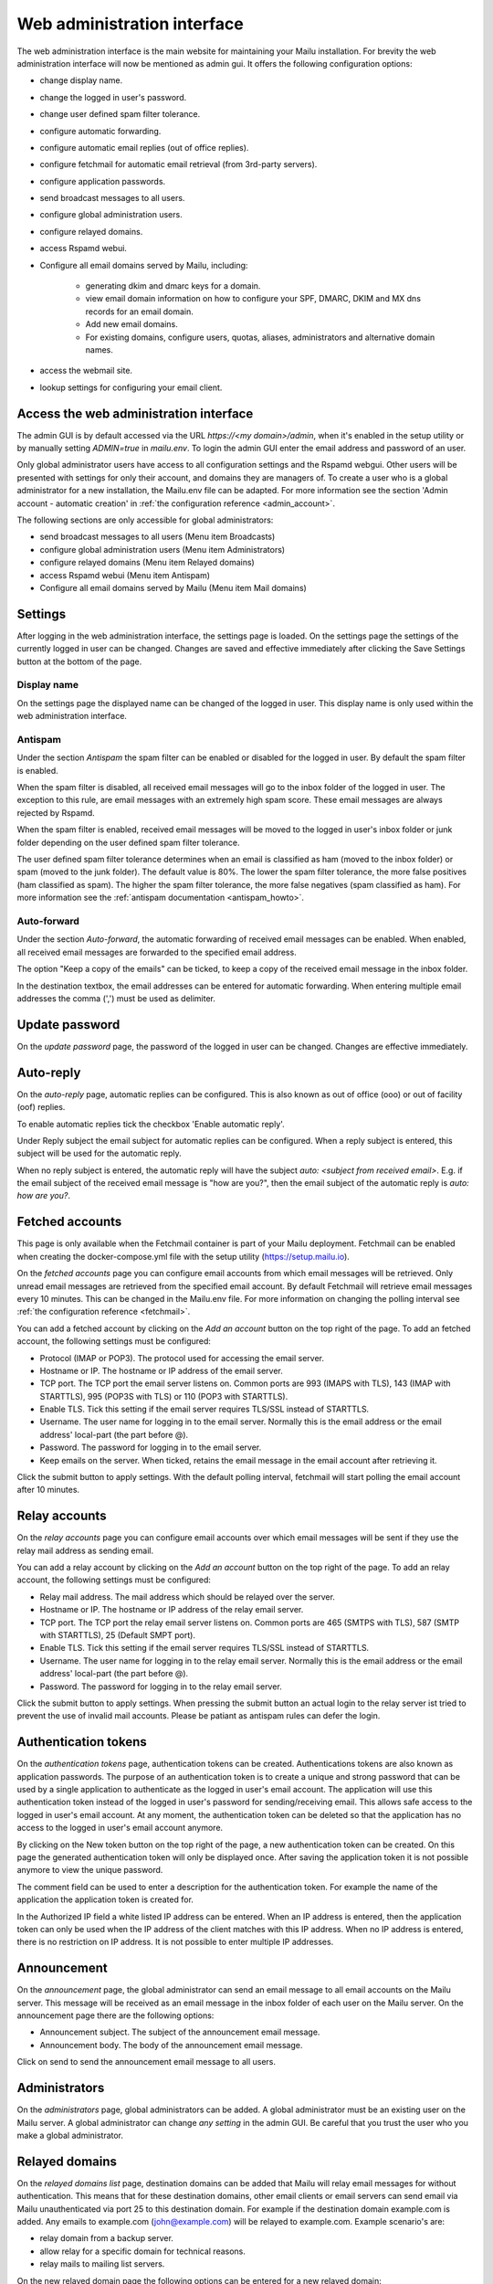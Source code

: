 Web administration interface
============================

The web administration interface is the main website for maintaining your Mailu installation.
For brevity the web administration interface will now be mentioned as admin gui.
It offers the following configuration options:

* change display name.

* change the logged in user's password.

* change user defined spam filter tolerance.

* configure automatic forwarding.

* configure automatic email replies (out of office replies).

* configure fetchmail for automatic email retrieval (from 3rd-party servers).

* configure application passwords.

* send broadcast messages to all users.

* configure global administration users.

* configure relayed domains.

* access Rspamd webui.

* Configure all email domains served by Mailu, including:

    * generating dkim and dmarc keys for a domain.

    * view email domain information on how to configure your SPF, DMARC, DKIM and MX dns records for an email domain.

    * Add new email domains.

    * For existing domains, configure users, quotas, aliases, administrators and alternative domain names.

* access the webmail site.

* lookup settings for configuring your email client.


Access the web administration interface
---------------------------------------

The admin GUI is by default accessed via the URL `https://<my domain>/admin`, when it's enabled in the setup utility 
or by manually setting `ADMIN=true` in `mailu.env`.
To login the admin GUI enter the email address and password of an user.

Only global administrator users have access to all configuration settings and the Rspamd webgui. Other users will be 
presented with settings for only their account, and domains they are managers of.
To create a user who is a global administrator for a new installation, the Mailu.env file can be adapted.
For more information see the section 'Admin account - automatic creation' in :ref:`the configuration reference <admin_account>`.

The following sections are only accessible for global administrators:

* send broadcast messages to all users (Menu item Broadcasts)

* configure global administration users (Menu item Administrators)

* configure relayed domains (Menu item Relayed domains)

* access Rspamd webui (Menu item Antispam)

* Configure all email domains served by Mailu (Menu item Mail domains)


.. _webadministration_settings:

Settings
--------
After logging in the web administration interface, the settings page is loaded.
On the settings page the settings of the currently logged in user can be changed.
Changes are saved and effective immediately after clicking the Save Settings button at the bottom of the page.


Display name
````````````

On the settings page the displayed name can be changed of the logged in user.
This display name is only used within the web administration interface.


Antispam
````````

Under the section `Antispam` the spam filter can be enabled or disabled for the logged in user. By default the spam filter is enabled.

When the spam filter is disabled, all received email messages will go to the inbox folder of the logged in user.
The exception to this rule, are email messages with an extremely high spam score. These email messages are always rejected by Rspamd.

When the spam filter is enabled, received email messages will be moved to the logged in user's inbox folder or junk folder depending on the user defined spam filter tolerance.

The user defined spam filter tolerance determines when an email is classified as ham (moved to the inbox folder) or spam (moved to the junk folder).
The default value is 80%. The lower the spam filter tolerance, the more false positives (ham classified as spam). The higher the spam filter tolerance, the more false negatives (spam classified as ham).
For more information see the :ref:`antispam documentation <antispam_howto>`.

Auto-forward
`````````````
Under the section `Auto-forward`, the automatic forwarding of received email messages can be enabled. When enabled, all received email messages are forwarded to the specified email address.

The option "Keep a copy of the emails" can be ticked, to keep a copy of the received email message in the inbox folder.

In the destination textbox, the email addresses can be entered for automatic forwarding. When entering multiple email addresses the comma (',') must be used as delimiter.


Update password
---------------

On the `update password` page, the password of the logged in user can be changed. Changes are effective immediately.


.. _webadministration_auto-reply:

Auto-reply
----------

On the `auto-reply` page, automatic replies can be configured. This is also known as out of office (ooo) or out of facility (oof) replies.

To enable automatic replies tick the checkbox 'Enable automatic reply'.

Under Reply subject the email subject for automatic replies can be configured. When a reply subject is entered, this subject will be used for the automatic reply.

When no reply subject is entered, the automatic reply will have the subject `auto: <subject from received email>`.
E.g. if the email subject of the received email message is "how are you?", then the email subject of the automatic reply is `auto: how are you?`.


.. _webadministration_fetched_accounts:

Fetched accounts
----------------

This page is only available when the Fetchmail container is part of your Mailu deployment.
Fetchmail can be enabled when creating the docker-compose.yml file with the setup utility (https://setup.mailu.io).

On the `fetched accounts` page you can configure email accounts from which email messages will be retrieved.
Only unread email messages are retrieved from the specified email account.
By default Fetchmail will retrieve email messages every 10 minutes. This can be changed in the Mailu.env file.
For more information on changing the polling interval see :ref:`the configuration reference <fetchmail>`.


You can add a fetched account by clicking on the `Add an account` button on the top right of the page. To add an fetched account, the following settings must be configured:

* Protocol (IMAP or POP3). The protocol used for accessing the email server.

* Hostname or IP. The hostname or IP address of the email server.

* TCP port. The TCP port the email server listens on. Common ports are 993 (IMAPS with TLS), 143 (IMAP with STARTTLS), 995 (POP3S with TLS) or 110 (POP3 with STARTTLS).

* Enable TLS. Tick this setting if the email server requires TLS/SSL instead of STARTTLS.

* Username. The user name for logging in to the email server. Normally this is the email address or the email address' local-part (the part before @).

* Password. The password for logging in to the email server.

* Keep emails on the server. When ticked, retains the email message in the email account after retrieving it.

Click the submit button to apply settings. With the default polling interval, fetchmail will start polling the email account after 10 minutes.


Relay accounts
----------------

On the `relay accounts` page you can configure email accounts over which email messages will be sent if they use the relay mail address as sending email.

You can add a relay account by clicking on the `Add an account` button on the top right of the page. To add an relay account, the following settings must be configured:

* Relay mail address. The mail address which should be relayed over the server.

* Hostname or IP. The hostname or IP address of the relay email server.

* TCP port. The TCP port the relay email server listens on. Common ports are 465 (SMTPS with TLS), 587 (SMTP with STARTTLS), 25 (Default SMPT port).

* Enable TLS. Tick this setting if the email server requires TLS/SSL instead of STARTTLS.

* Username. The user name for logging in to the relay email server. Normally this is the email address or the email address' local-part (the part before @).

* Password. The password for logging in to the relay email server.

Click the submit button to apply settings. When pressing the submit button an actual login to the relay server ist tried to prevent the use of invalid mail accounts.
Please be patiant as antispam rules can defer the login.


Authentication tokens
---------------------

On the `authentication tokens` page, authentication tokens can be created. Authentications tokens are also known as application passwords.
The purpose of an authentication token is to create a unique and strong password that can be used by a single application to authenticate as the logged in user's email account.
The application will use this authentication token instead of the logged in user's password for sending/receiving email.
This allows safe access to the logged in user's email account. At any moment, the authentication token can be deleted so that the application has no access to the logged in user's email account anymore.

By clicking on the New token button on the top right of the page, a new authentication token can be created. On this page the generated authentication token will only be displayed once.
After saving the application token it is not possible anymore to view the unique password.

The comment field can be used to enter a description for the authentication token. For example the name of the application the application token is created for.

In the Authorized IP field a white listed IP address can be entered. When an IP address is entered, then the application token can only be used when the IP address of the client matches with this IP address.
When no IP address is entered, there is no restriction on IP address. It is not possible to enter multiple IP addresses.


Announcement
------------

On the `announcement` page, the global administrator can send an email message to all email accounts on the Mailu server. This message will be received as an email message in the inbox folder of each user on the Mailu server.
On the announcement page there are the following options:

* Announcement subject. The subject of the announcement email message.

* Announcement body. The body of the announcement email message.

Click on send to send the announcement email message to all users.


Administrators
--------------

On the `administrators` page, global administrators can be added. A global administrator must be an existing user on the Mailu server.
A global administrator can change `any setting` in the admin GUI. Be careful that you trust the user who you make a global administrator.


Relayed domains
---------------

On the `relayed domains list` page, destination domains can be added that Mailu will relay email messages for without authentication.
This means that for these destination domains, other email clients or email servers can send email via Mailu unauthenticated via port 25 to this destination domain.
For example if the destination domain example.com is added. Any emails to example.com (john@example.com) will be relayed to example.com.
Example scenario's are:

* relay domain from a backup server.

* allow relay for a specific domain for technical reasons.

* relay mails to mailing list servers.


On the new relayed domain page the following options can be entered for a new relayed domain:

* Relayed domain name. The domain name that is relayed. Email messages addressed to this domain (To: John@example.com), will be forwarded to this domain.
  No authentication is required.

* Remote host (optional). The host that will be used for relaying the email message.
  When this field is blank, the Mailu server will directly send the email message to the mail server  of the relayed domain.
  When a remote host is specified it can be prefixed by ``mx:`` or ``lmtp:`` and followed by a port number: ``:port``).

  ================  =====================================  =========================
  Remote host       Description                            postfix transport:nexthop
  ================  =====================================  =========================
  empty             use MX of relay domain                 smtp:domain
  :port             use MX of relay domain and use port    smtp:domain:port
  target            resolve A/AAAA of target               smtp:[target]
  target:port       resolve A/AAAA of target and use port  smtp:[target]:port
  mx:target         resolve MX of target                   smtp:target
  mx:target:port    resolve MX of target and use port      smtp:target:port
  lmtp:target       resolve A/AAAA of target               lmtp:target
  lmtp:target:port  resolve A/AAAA of target and use port  lmtp:target:port
  ================  =====================================  =========================

  `target` can also be an IPv4 or IPv6 address (an IPv6 address must be enclosed in []: ``[2001:DB8::]``).

* Comment. A text field where a comment can be entered to describe the entry.

Changes are effective immediately after clicking the Save button.

Antispam
--------

The menu item Antispam opens the Rspamd webgui. For more information how spam filtering works in Mailu see the :ref:`Spam filtering page <antispam_howto_block>`.
The spam filtering page also contains a section that describes how to create a local blacklist for blocking email messages from specific domains.
The Rspamd webgui offers basic functions for setting metric actions, scores, viewing statistics and learning.

The following settings are not persisent and are *lost* when the Antispam container is recreated or restarted:

* On the configuration tab, any changes to config files that do not reside in /var/lib or /etc/rspamd/override.d. The last location is mapped to the Mailu overrides folder.

* All information on the History tab.


The following settings are persistent and will survive container recreation:

* All information on the Status tab

* All information on the Throughput tab.

* On the Configuration tab, the changes made to action values (greylist, probably spam ....) and config files that reside in /var/lib or /etc/rspamd/override.d. The last location is mapped to the Mailu overrides folder.

* Any changes made on the Symbols tab.

* Any email messages that have been submitted for spam/ham learning on the Scan/Learn tab.


Mail domains
------------

On the `Mail domains` page all the domains served by Mailu are configured. Via the new domain button (top right) a new mail domain can be added. Please note that you may have to add the new domain to `HOSTNAMES` in your :ref:`mailu.env file <common_cfg>`. For existing domains you can access settings via the icons in the Actions column and Manage column. From left to right you have the following options within the Action column and Manage column.

Details
```````

This page is also accessible for domain managers. On the details page all DNS settings are displayed for configuring your DNS server. It contains information on what to configure as MX record and SPF record. On this page it is also possible to (re-)generate the keys for DKIM and DMARC. The option for generating keys for DKIM and DMARC is only available for global administrators.  After generating the keys for DKIM and DMARC, this page will also show the DNS records for configuring the DKIM/DMARC records on the DNS server.


Edit
````

This page is only accessible for global administrators. On the edit page, the global settings for the domain can be changed.

* Maximum user count. The maximum amount of users that can be created under this domain. Once this limit is reached it is not possible anymore to add users to the domain; and it is also not possible for users to self-register.

* Maximum alias count. The maximum amount of aliases that can be created for an email account.

* Maximum user quota. The maximum amount of quota that can be assigned to a user. When creating or editing a user, this sets the limit on the maximum amount of quota that can be assigned to the user.

* Enable sign-up. When this option is ticked, self-registration is enabled. When the Admin GUI is accessed, in the menu list the option Signup becomes available.
  Obviously this menu item is only visible when signed out. On the Signup page a user can create an email account.
  If your Admin GUI is available to the public internet, this means your Mailu installation basically becomes a free email provider.
  Use this option with care!

* Comment. Description for the domain. This description is visible on the parent domains list page.

Delete
``````

This page is only accessible for global administrators. This page allows you to delete the domain. The Admin GUI will ask for confirmation if the domain must be really deleted.


Users
`````

This page is also accessible for domain managers. On the users page new users can be added via the Add user button (top right of page). For existing users the following options are available via the columns Actions and User settings (from left to right)

* Edit. For all available options see :ref:`the Add user page <webadministration_add_user>`.

* Delete. Deletes the user. The Admin GUI will ask for confirmation if the user must be really deleted.

* Setting. Access the settings page of the user. See :ref:`the settings page <webadministration_settings>` for more information.

* Auto-reply. Access the auto-reply page of the user. See the :ref:`auto-reply page <webadministration_auto-reply>` for more information.

* Fetched accounts. Access the fetched accounts page of the user. See the :ref:`fetched accounts page <webadministration_fetched_accounts>` for more information.

This page also shows an overview of the following settings of an user:

* Email. The email address of the user.

* Features. Shows if IMAP or POP3 access is enabled.

* Storage quota. Shows how much assigned storage has been consumed.

* Sending Quota. The sending quota is the limit of messages a single user can send per day. 

* Comment. A desription for the user. 

* Created. Date when the user was created.

* Last edit. Last date when the user was modified. 

.. _webadministration_add_user:

Add user
^^^^^^^^

For adding a new user the following options can be configured.

* E-mail. The email address of the new user.

* Password/Confirm password. The password for the new user. The new user can change his password after logging in the Admin GUI.

* Displayed name. The display name of the user within the Admin GUI.

* Comment. A description for the user. This description is shown on the Users page.

* Enabled. Tick this checkbox to enable the user account. When an user is disabled, the user is unable to login to the Admin GUI or webmail or access his email via IMAP/POP3 or send mail.
  The email inbox of the user is still retained. This option can be used to temporarily suspend an user account.

* Storage Quota. The maximum quota for the user's email box.

* Allow IMAP access. When ticked, allows email retrieval via the IMAP protocol.

* Allow POP3 access. When ticked, allows email retrieval via the POP3 protocol.


Aliases
```````

This page is also accessible for domain managers. On the aliases page, aliases can be added for email addresses. An alias is a way to disguise another email address.
Everything sent to an alias email address is actually received in the primary email account's inbox of the destination email address.
Aliases can diversify a single email account without having to create multiple email addresses (users).
It is also possible to add multiple email addresses to the destination field. All incoming mails will be sent to each users inbox in this case.

The following options are available when adding an alias:

* Alias. The alias to create for the specified email address. You cannot use an existing email address.

* Use SQL LIKE Syntax (e.g. for catch-all aliases). When this option is ticked, you can use SQL LIKE syntax as alias.
  The SQL LIKE syntax is used to match text values against a pattern using wildcards. There are two wildcards that can be used with SQL LIKE syntax:

    * % - The percent sign represents zero, one, or multiple characters
    * _ - The underscore represents a single character

  Examples are:
    * a% - Finds any values that start with "a"
    * %a - Finds any values that end with "a"
    * %or% - Finds any values that have "or" in any position
    * _r% - Finds any values that have "r" in the second position
    * a_% - Finds any values that start with "a" and are at least 2 characters in length
    * a__% - Finds any values that start with "a" and are at least 3 characters in length
    * a%o - Finds any values that start with "a" and ends with "o"

* Destination. The destination email address for the alias. Click in the Destination text box to access a drop down list where you can select a destination email address.

* Comment. A description for the alias. This description is visible on the Alias list page.


Managers
````````

This page is also accessible for domain managers. On the `managers list` page, managers can be added for the domain and can be deleted.
Managers have access to configuration settings of the domain.
On the `add manager` page you can click on the manager email text box to access a drop down list of users that can be made a manager of the domain.


Alternatives
````````````

This page is only accessible for global administrators. On the alternatives page, alternative domains can be added for the domain.
An alternative domain acts as a copy of a given domain.
Everything sent to an alternative domain, is actually received in the domain the alternative is created for.
This allows you to receive emails for multiple domains while using a single domain.
For example if the main domain has the email address user@example.com, and the alternative domain is mymail.com,
then email send to user@mymail.com will end up in the email box of user@example.com.

New domain
`````````````````

This page is only accessible for global administrators. Via this page a new domain can be added to Mailu. The following options must be defined for adding a domain:

* domain name. The name of the domain.

* Maximum user count. The maximum amount of users that can be created under this domain. Once this limit is reached it is not possible anymore to add users to the domain; and it is also not possible for users to self-register.

* Maximum alias count. The maximum amount of aliases that can be made for an email account.

* Maximum user quota. The maximum amount of quota that can be assigned to a user. When creating or editing a user, this sets the limit on the maximum amount of quota that can be assigned to the user.

* Enable sign-up. When this option is ticked, self-registration is enabled. When the Admin GUI is accessed, in the menu list the option Signup becomes available.
  Obviously this menu item is only visible when signed out. On the Signup page a user can create an email account.
  If your Admin GUI is available to the public internet, this means your Mailu installation basically becomes a free email provider.
  Use this option with care!

* Comment. Description for the domain. This description is visible on the parent domains list page.


Webmail
-------

The menu item `Webmail` opens the webmail page. This option is only available if the webmail container is running and is enabled in the mailu.env file.


Client setup
------------

The menu item `Client setup` shows all settings for configuring your email client for connecting to Mailu.


Website
-------

The menu item `Website` forwards the user to the URL that is configured in variable WEBSITE=xxxxx in the mailu.env environment file.



Help
----

The menu item `Help` links to the official Mailu documentation website https://mailu.io/


Sign out
--------

The menu item `Sign out` signs out the currently logged in user.
